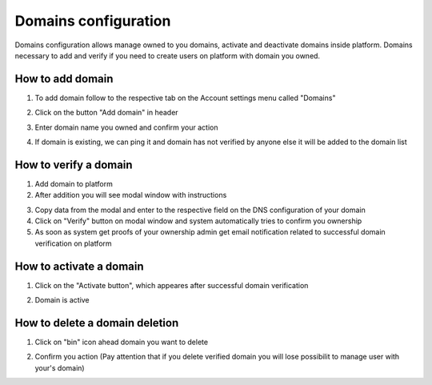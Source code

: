 .. _domains-configuration:

=====================
Domains configuration
=====================

Domains configuration allows manage owned to you domains, activate and deactivate domains inside platform. Domains necessary to add and verify if you need to create users on platform with domain you owned.

How to add domain
=================

1. To add domain follow to the respective tab on the Account settings menu called "Domains"

.. image:: assets/goToDomains.png
   :width: 600
   :align: center

2. Click on the button "Add domain" in header

.. image:: assets/addDomain.png
   :width: 600
   :align: center

3. Enter domain name you owned and confirm your action

.. image:: assets/addDomainModal.png
   :width: 600
   :align: center

4. If domain is existing, we can ping it and domain has not verified by anyone else it will be added to the domain list

How to verify a domain
======================

1. Add domain to platform
2. After addition you will see modal window with instructions

.. image:: assets/verificationModal.png
   :width: 600
   :align: center

3. Copy data from the modal and enter to the respective field on the DNS configuration of your domain
4. Click on "Verify" button on modal window and system automatically tries to confirm you ownership
5. As soon as system get proofs of your ownership admin get email notification related to successful domain verification on platform

How to activate a domain
========================

1. Click on the "Activate button", which appeares after successful domain verification

.. image:: assets/activateDomain.png
   :width: 600
   :align: center

2. Domain is active

How to delete a domain deletion
===============================

1. Click on "bin" icon ahead domain you want to delete

.. image:: assets/deleteIcon.png
   :width: 600
   :align: center

2. Confirm you action (Pay attention that if you delete verified domain you will lose possibilit to manage user with your's domain)

.. image:: assets/confirmDeletion.png
   :width: 600
   :align: center